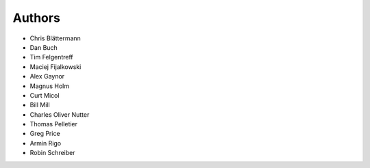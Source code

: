 Authors
=======

* Chris Blättermann
* Dan Buch
* Tim Felgentreff
* Maciej Fijalkowski
* Alex Gaynor
* Magnus Holm
* Curt Micol
* Bill Mill
* Charles Oliver Nutter
* Thomas Pelletier
* Greg Price
* Armin Rigo
* Robin Schreiber
